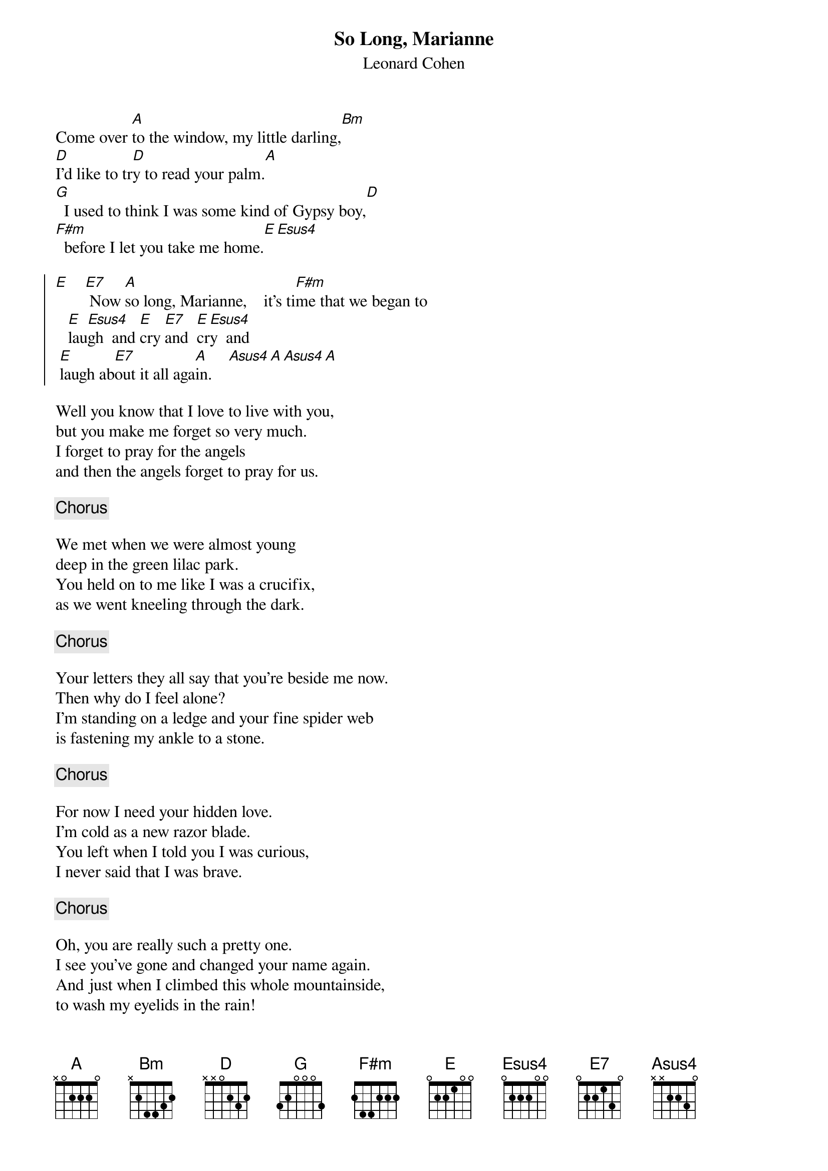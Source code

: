 # From: ADI@chemie.uni-regensburg.de (adi)
{t:So Long, Marianne}
{st:Leonard Cohen}

Come over [A]to the window, my little darling,[Bm]
[D]I'd like to tr[D]y to read your palm.[A]
[G]  I used to think I was some kind of Gypsy boy,[D]
[F#m]  before I let you take me home.[E][Esus4]

{soc}
[E]    [E7] Now [A]so long, Marianne,    it's ti[F#m]me that we began to
   [E]lau[Esus4]gh  and [E]cry [E7]and  [E]cr[Esus4]y  and
 [E]laugh ab[E7]out it all aga[A]in.    [Asus4][A][Asus4][A]
{eoc}
    
Well you know that I love to live with you,
but you make me forget so very much.
I forget to pray for the angels
and then the angels forget to pray for us.

{c:Chorus}

We met when we were almost young
deep in the green lilac park.
You held on to me like I was a crucifix,
as we went kneeling through the dark.

{c:Chorus}

Your letters they all say that you're beside me now.
Then why do I feel alone?
I'm standing on a ledge and your fine spider web
is fastening my ankle to a stone.

{c:Chorus}

For now I need your hidden love.
I'm cold as a new razor blade.
You left when I told you I was curious,
I never said that I was brave.

{c:Chorus}

Oh, you are really such a pretty one.
I see you've gone and changed your name again.
And just when I climbed this whole mountainside,
to wash my eyelids in the rain!

{c:Chorus}

Oh your eyes, well I forgot Your eyes
Your body's at home in every sea.
How come you gave away your news to everyone
That you said was a secret for me.

{c:Chorus}

If you leave, where will I keep you then
In my heart as some men say
But I who was born to love everyone
Why should I keep you so far away?

{c:Chorus}
